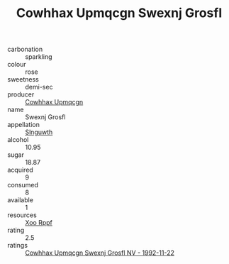 :PROPERTIES:
:ID:                     239df639-e964-41f0-9406-33ef6523e702
:END:
#+TITLE: Cowhhax Upmqcgn Swexnj Grosfl 

- carbonation :: sparkling
- colour :: rose
- sweetness :: demi-sec
- producer :: [[id:3e62d896-76d3-4ade-b324-cd466bcc0e07][Cowhhax Upmqcgn]]
- name :: Swexnj Grosfl
- appellation :: [[id:99cdda33-6cc9-4d41-a115-eb6f7e029d06][Slnguwth]]
- alcohol :: 10.95
- sugar :: 18.87
- acquired :: 9
- consumed :: 8
- available :: 1
- resources :: [[id:4b330cbb-3bc3-4520-af0a-aaa1a7619fa3][Xoo Rppf]]
- rating :: 2.5
- ratings :: [[id:58f7f3e6-1807-4120-a278-c685c13c2161][Cowhhax Upmqcgn Swexnj Grosfl NV - 1992-11-22]]


